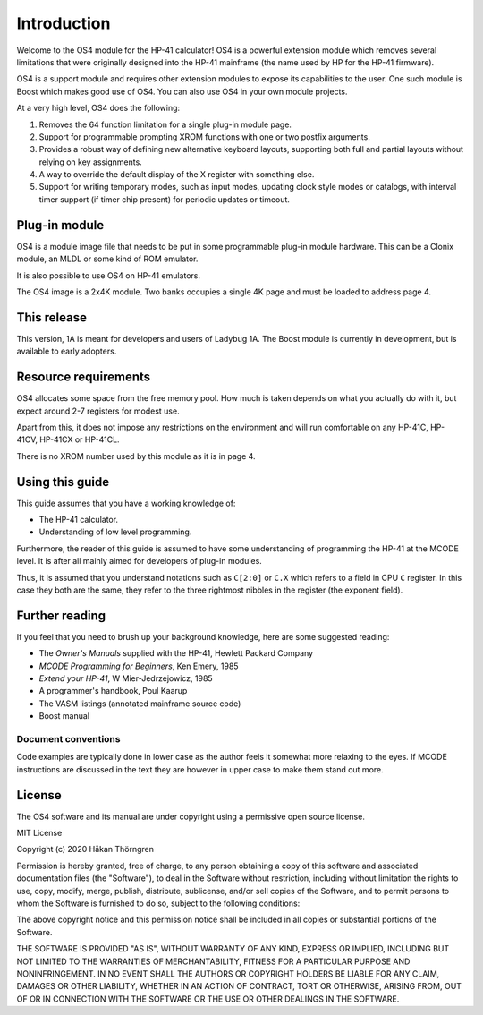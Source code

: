 ************
Introduction
************

Welcome to the OS4 module for the HP-41 calculator!
OS4 is a powerful extension module which removes several limitations
that were originally designed into the HP-41 mainframe (the name used
by HP for the HP-41 firmware).

OS4 is a support module and requires other extension modules to expose
its capabilities to the user. One such module is Boost which makes
good use of OS4. You can also use OS4 in your own module projects.

At a very high level, OS4 does the following:

#. Removes the 64 function limitation for a single plug-in module
   page.

#. Support for programmable prompting XROM functions with one or two
   postfix arguments.

#. Provides a robust way of defining new alternative keyboard layouts,
   supporting both full and partial layouts without relying on key
   assignments.

#. A way to override the default display of the X register with
   something else.

#. Support for writing temporary modes, such as input modes, updating
   clock style modes or catalogs, with interval timer support (if
   timer chip present) for periodic updates or timeout.

Plug-in module
==============

OS4 is a module image file that needs to be put in some programmable
plug-in module hardware. This can be a Clonix module, an MLDL or some
kind of ROM emulator.

It is also possible to use OS4 on HP-41 emulators.

The OS4 image is a 2x4K module. Two banks occupies a single 4K
page and must be loaded to address page 4.

This release
============

This version, 1A is meant for developers and users of Ladybug 1A. The
Boost module is currently in development, but is available to early
adopters.

Resource requirements
=====================

OS4 allocates some space from the free memory pool. How much is taken
depends on what you actually do with it, but expect around 2-7
registers for modest use.

Apart from this, it does not impose any restrictions on the
environment and will run comfortable on any HP-41C, HP-41CV, HP-41CX
or HP-41CL.

There is no XROM number used by this module as it is in page 4.

Using this guide
================

This guide assumes that you have a working knowledge of:

* The HP-41 calculator.
* Understanding of low level programming.

Furthermore, the reader of this guide is assumed to have some
understanding of programming the HP-41 at the MCODE level. It is after
all mainly aimed for developers of plug-in modules.

Thus, it is assumed that you understand notations such as ``C[2:0]``
or ``C.X`` which refers to a field in CPU ``C`` register. In this case
they both are the same, they refer to the three rightmost nibbles in
the register (the exponent field).

Further reading
===============

If you feel that you need to brush up your background knowledge, here
are some suggested reading:

* The *Owner's Manuals* supplied with the HP-41, Hewlett Packard Company
* *MCODE Programming for Beginners*, Ken Emery, 1985
* *Extend your HP-41*, W Mier-Jedrzejowicz, 1985
* A programmer's handbook, Poul Kaarup
* The VASM listings (annotated mainframe source code)
* Boost manual

Document conventions
--------------------

Code examples are typically done in lower case as the author feels it
somewhat more relaxing to the eyes. If MCODE instructions are
discussed in the text they are however in upper case to make them
stand out more.


License
=======

The OS4 software and its manual are under copyright using a permissive
open source license.

MIT License

Copyright (c) 2020 Håkan Thörngren

Permission is hereby granted, free of charge, to any person obtaining a copy
of this software and associated documentation files (the "Software"), to deal
in the Software without restriction, including without limitation the rights
to use, copy, modify, merge, publish, distribute, sublicense, and/or sell
copies of the Software, and to permit persons to whom the Software is
furnished to do so, subject to the following conditions:

The above copyright notice and this permission notice shall be included in all
copies or substantial portions of the Software.

THE SOFTWARE IS PROVIDED "AS IS", WITHOUT WARRANTY OF ANY KIND, EXPRESS OR
IMPLIED, INCLUDING BUT NOT LIMITED TO THE WARRANTIES OF MERCHANTABILITY,
FITNESS FOR A PARTICULAR PURPOSE AND NONINFRINGEMENT. IN NO EVENT SHALL THE
AUTHORS OR COPYRIGHT HOLDERS BE LIABLE FOR ANY CLAIM, DAMAGES OR OTHER
LIABILITY, WHETHER IN AN ACTION OF CONTRACT, TORT OR OTHERWISE, ARISING FROM,
OUT OF OR IN CONNECTION WITH THE SOFTWARE OR THE USE OR OTHER DEALINGS IN THE
SOFTWARE.
